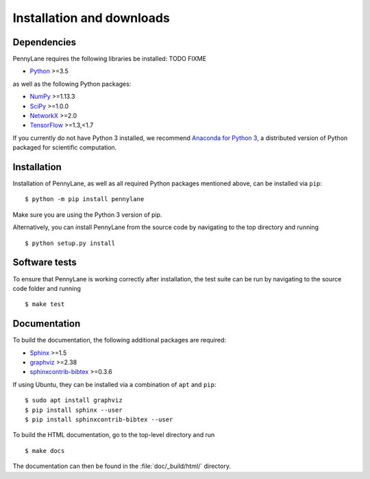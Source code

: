 .. _installation:

Installation and downloads
#################################

.. .. include:: ../README.rst
   :start-line: 6

Dependencies
============

.. highlight:: bash

PennyLane requires the following libraries be installed: TODO FIXME

* `Python <http://python.org/>`_ >=3.5

as well as the following Python packages:

* `NumPy <http://numpy.org/>`_  >=1.13.3
* `SciPy <http://scipy.org/>`_  >=1.0.0
* `NetworkX <http://networkx.github.io/>`_ >=2.0
* `TensorFlow <https://www.tensorflow.org/>`_ >=1.3,<1.7


If you currently do not have Python 3 installed, we recommend `Anaconda for Python 3 <https://www.anaconda.com/download/>`_, a distributed version of Python packaged for scientific computation.


Installation
============

Installation of PennyLane, as well as all required Python packages mentioned above, can be installed via ``pip``:
::

   	$ python -m pip install pennylane


Make sure you are using the Python 3 version of pip.

Alternatively, you can install PennyLane from the source code by navigating to the top directory and running
::

	$ python setup.py install


Software tests
==============

To ensure that PennyLane is working correctly after installation, the test suite can be run by navigating to the source code folder and running
::

	$ make test


Documentation
=============

To build the documentation, the following additional packages are required:

* `Sphinx <http://sphinx-doc.org/>`_ >=1.5
* `graphviz <http://graphviz.org/>`_ >=2.38
* `sphinxcontrib-bibtex <https://sphinxcontrib-bibtex.readthedocs.io/en/latest/>`_ >=0.3.6

If using Ubuntu, they can be installed via a combination of ``apt`` and ``pip``:
::

	$ sudo apt install graphviz
	$ pip install sphinx --user
	$ pip install sphinxcontrib-bibtex --user

To build the HTML documentation, go to the top-level directory and run
::

  $ make docs

The documentation can then be found in the :file:`doc/_build/html/` directory.
